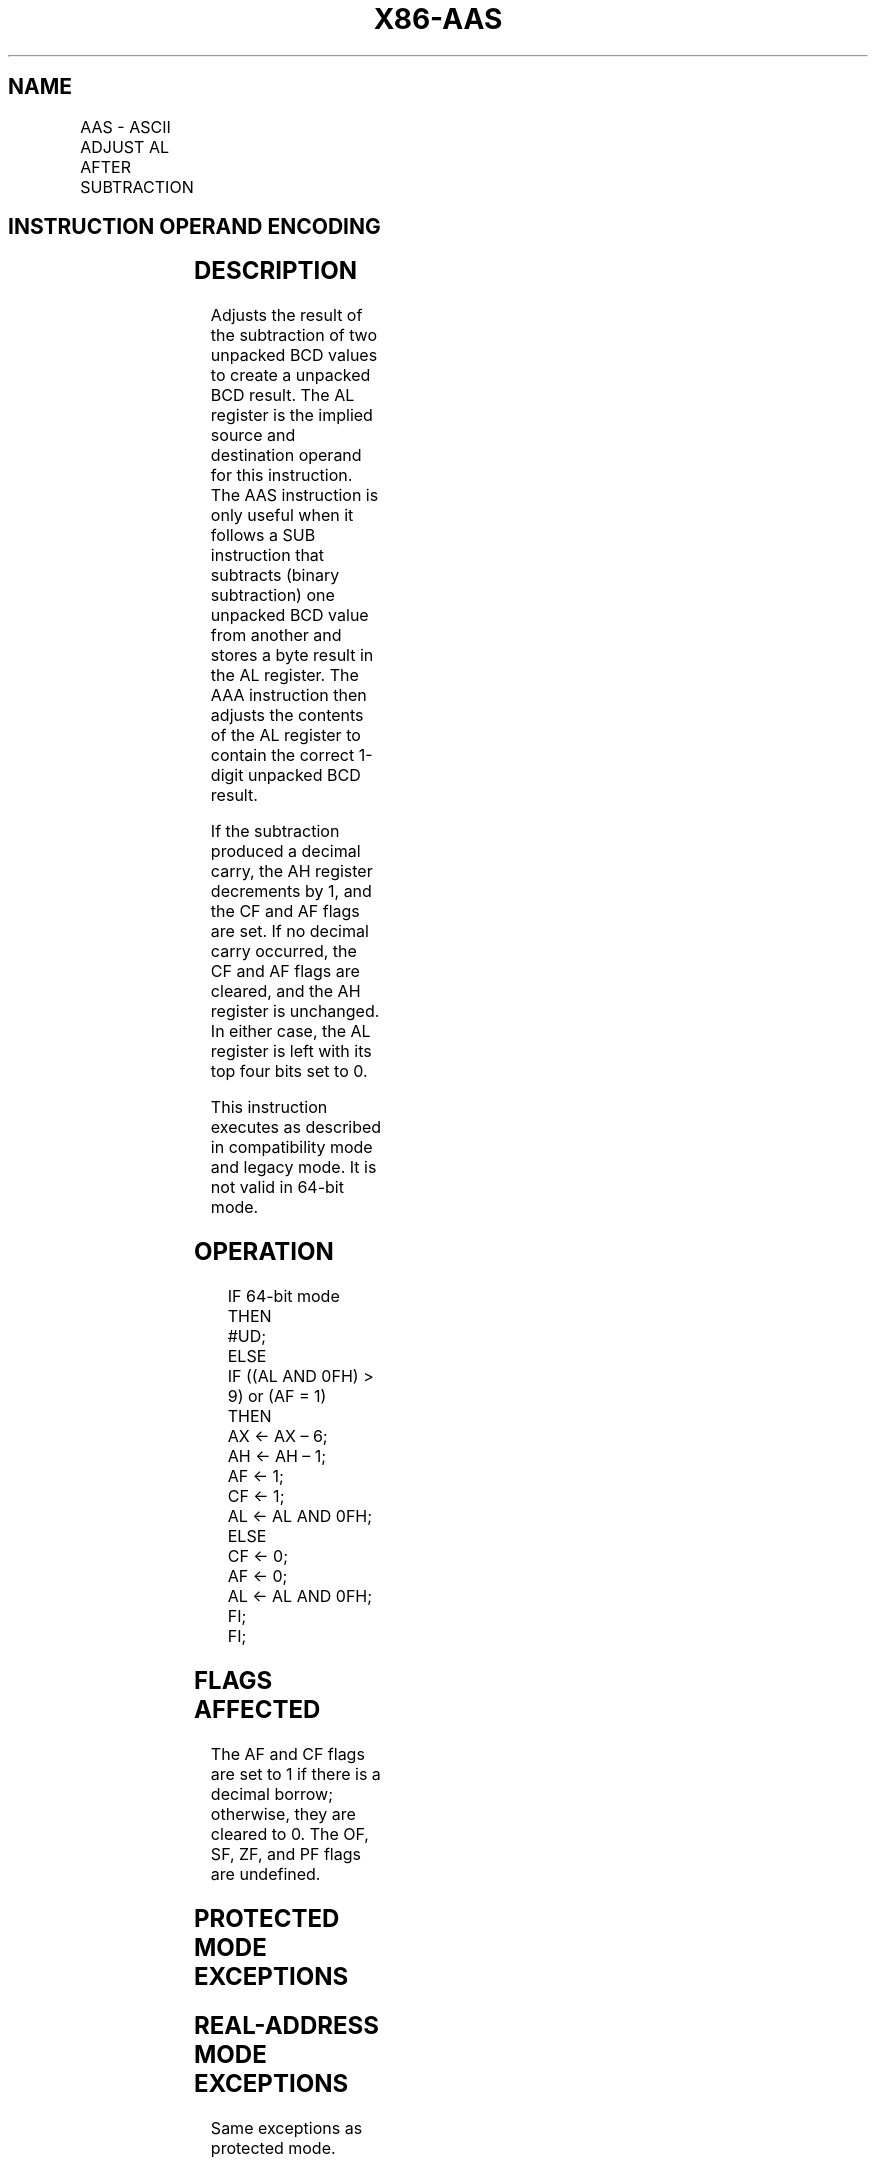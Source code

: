 .nh
.TH "X86-AAS" "7" "May 2019" "TTMO" "Intel x86-64 ISA Manual"
.SH NAME
AAS - ASCII ADJUST AL AFTER SUBTRACTION
.TS
allbox;
l l l l l l 
l l l l l l .
\fB\fCOpcode\fR	\fB\fCInstruction\fR	\fB\fCOp/En\fR	\fB\fC64\-bit Mode\fR	\fB\fCCompat/Leg Mode\fR	\fB\fCDescription\fR
3F	AAS	ZO	Invalid	Valid	T{
ASCII adjust AL after subtraction.
T}
.TE

.SH INSTRUCTION OPERAND ENCODING
.TS
allbox;
l l l l l 
l l l l l .
Op/En	Operand 1	Operand 2	Operand 3	Operand 4
ZO	NA	NA	NA	NA
.TE

.SH DESCRIPTION
.PP
Adjusts the result of the subtraction of two unpacked BCD values to
create a unpacked BCD result. The AL register is the implied source and
destination operand for this instruction. The AAS instruction is only
useful when it follows a SUB instruction that subtracts (binary
subtraction) one unpacked BCD value from another and stores a byte
result in the AL register. The AAA instruction then adjusts the contents
of the AL register to contain the correct 1\-digit unpacked BCD result.

.PP
If the subtraction produced a decimal carry, the AH register decrements
by 1, and the CF and AF flags are set. If no decimal carry occurred, the
CF and AF flags are cleared, and the AH register is unchanged. In either
case, the AL register is left with its top four bits set to 0.

.PP
This instruction executes as described in compatibility mode and legacy
mode. It is not valid in 64\-bit mode.

.SH OPERATION
.PP
.RS

.nf
IF 64\-bit mode
    THEN
        #UD;
    ELSE
        IF ((AL AND 0FH) > 9) or (AF = 1)
            THEN
                AX ← AX – 6;
                AH ← AH – 1;
                AF ← 1;
                CF ← 1;
                AL ← AL AND 0FH;
            ELSE
                CF ← 0;
                AF ← 0;
                AL ← AL AND 0FH;
        FI;
FI;

.fi
.RE

.SH FLAGS AFFECTED
.PP
The AF and CF flags are set to 1 if there is a decimal borrow;
otherwise, they are cleared to 0. The OF, SF, ZF, and PF flags are
undefined.

.SH PROTECTED MODE EXCEPTIONS
.TS
allbox;
l l 
l l .
#UD	If the LOCK prefix is used.
.TE

.SH REAL\-ADDRESS MODE EXCEPTIONS
.PP
Same exceptions as protected mode.

.SH VIRTUAL\-8086 MODE EXCEPTIONS
.PP
Same exceptions as protected mode.

.SH COMPATIBILITY MODE EXCEPTIONS
.PP
Same exceptions as protected mode.

.SH 64\-BIT MODE EXCEPTIONS
.TS
allbox;
l l 
l l .
#UD	If in 64\-bit mode.
.TE

.SH SEE ALSO
.PP
x86\-manpages(7) for a list of other x86\-64 man pages.

.SH COLOPHON
.PP
This UNOFFICIAL, mechanically\-separated, non\-verified reference is
provided for convenience, but it may be incomplete or broken in
various obvious or non\-obvious ways. Refer to Intel® 64 and IA\-32
Architectures Software Developer’s Manual for anything serious.

.br
This page is generated by scripts; therefore may contain visual or semantical bugs. Please report them (or better, fix them) on https://github.com/ttmo-O/x86-manpages.

.br
MIT licensed by TTMO 2020 (Turkish Unofficial Chamber of Reverse Engineers - https://ttmo.re).
